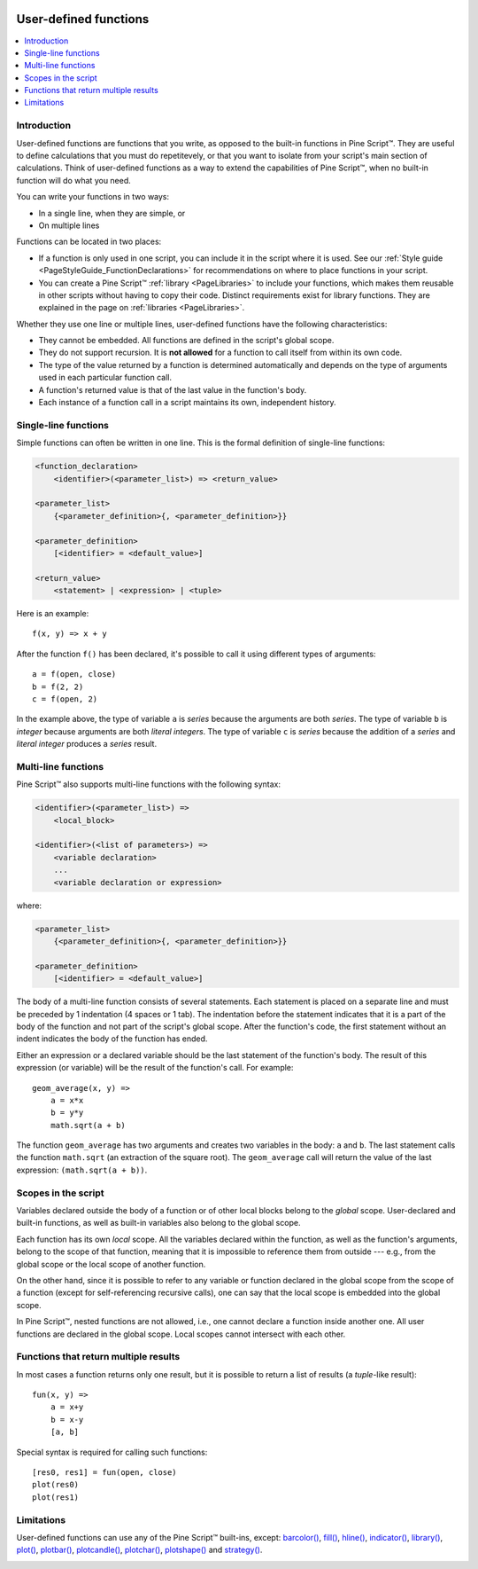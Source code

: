 .. image:: /images/logo/Pine_Script_logo.svg
   :alt: Pine Script™ logo
   :target: https://www.tradingview.com/pine-script-docs/en/v5/Introduction.html
   :align: right
   :width: 100
   :height: 100


.. _PageUserDefinedFunctions:


User-defined functions
======================

.. contents:: :local:
    :depth: 3



Introduction
------------

User-defined functions are functions that you write, as opposed to the built-in functions in Pine Script™. 
They are useful to define calculations that you must do repetitevely, or that you want to isolate from your script's main section of calculations. 
Think of user-defined functions as a way to extend the capabilities of Pine Script™, when no built-in function will do what you need.

You can write your functions in two ways:

- In a single line, when they are simple, or
- On multiple lines

Functions can be located in two places:

- If a function is only used in one script, you can include it in the script where it is used.
  See our :ref:`Style guide <PageStyleGuide_FunctionDeclarations>` for recommendations on where to place functions in your script.
- You can create a Pine Script™ :ref:`library <PageLibraries>` to include your functions, which makes them reusable in other scripts without having to copy their code.
  Distinct requirements exist for library functions. They are explained in the page on :ref:`libraries <PageLibraries>`.

Whether they use one line or multiple lines, user-defined functions have the following characteristics:

- They cannot be embedded. All functions are defined in the script's global scope.
- They do not support recursion. It is **not allowed** for a function to call itself from within its own code.
- The type of the value returned by a function is determined automatically and depends on the type of arguments used in each particular function call.
- A function's returned value is that of the last value in the function's body.
- Each instance of a function call in a script maintains its own, independent history.



Single-line functions
---------------------

Simple functions can often be written in one line. This is the formal definition of single-line functions:

.. code-block:: text

    <function_declaration>
        <identifier>(<parameter_list>) => <return_value>

    <parameter_list>
        {<parameter_definition>{, <parameter_definition>}}

    <parameter_definition>
        [<identifier> = <default_value>]

    <return_value>
        <statement> | <expression> | <tuple>

Here is an example:

::

    f(x, y) => x + y

After the function ``f()`` has been declared, it's possible to call it using different types of arguments:

::

    a = f(open, close)
    b = f(2, 2)
    c = f(open, 2)

In the example above, the type of variable ``a`` is *series* because the arguments are both *series*. 
The type of variable ``b`` is *integer* because arguments are both *literal integers*. 
The type of variable ``c`` is *series* because the addition of a *series* and *literal integer* produces a *series* result.



Multi-line functions
--------------------

Pine Script™ also supports multi-line functions with the following syntax:

.. code-block:: text

    <identifier>(<parameter_list>) => 
        <local_block>

    <identifier>(<list of parameters>) =>
        <variable declaration>
        ...
        <variable declaration or expression>

where:

.. code-block:: text

    <parameter_list>
        {<parameter_definition>{, <parameter_definition>}}

    <parameter_definition>
        [<identifier> = <default_value>]

The body of a multi-line function consists of several statements. Each
statement is placed on a separate line and must be preceded by 1
indentation (4 spaces or 1 tab). The indentation before the statement
indicates that it is a part of the body of the function and not part of the
script's global scope. After the function's code, the first statement without an indent
indicates the body of the function has ended.

Either an expression or a declared variable should be the last statement
of the function's body. The result of this expression (or variable) will
be the result of the function's call. For example:

::

    geom_average(x, y) =>
        a = x*x
        b = y*y
        math.sqrt(a + b)

The function ``geom_average`` has two arguments and creates two variables
in the body: ``a`` and ``b``. The last statement calls the function ``math.sqrt``
(an extraction of the square root). The ``geom_average`` call will return
the value of the last expression: ``(math.sqrt(a + b))``.



Scopes in the script
--------------------

Variables declared outside the body of a function or of other local blocks belong to
the *global* scope. User-declared and built-in functions, as well as built-in
variables also belong to the global scope.

Each function has its own *local* scope. All the variables declared
within the function, as well as the function's arguments, belong to the scope of
that function, meaning that it is impossible to reference them from
outside --- e.g., from the global scope or the local scope of another
function.

On the other hand, since it is possible to refer to any variable or function
declared in the global scope from the scope of a function (except for
self-referencing recursive calls), one can say
that the local scope is embedded into the global scope.

In Pine Script™, nested functions are not allowed, i.e., one cannot declare a
function inside another one. All user functions are declared in the
global scope. Local scopes cannot intersect with each other.



Functions that return multiple results
--------------------------------------

In most cases a function returns only one result, but it is possible to
return a list of results (a *tuple*-like result):

::

    fun(x, y) =>
        a = x+y
        b = x-y
        [a, b]

Special syntax is required for calling such functions:

::

    [res0, res1] = fun(open, close)
    plot(res0)
    plot(res1)



Limitations
-----------

User-defined functions can use any of the Pine Script™ built-ins, except:
`barcolor() <https://www.tradingview.com/pine-script-reference/v5/#fun_barcolor>`__,
`fill() <https://www.tradingview.com/pine-script-reference/v5/#fun_fill>`__,
`hline() <https://www.tradingview.com/pine-script-reference/v5/#fun_hline>`__,
`indicator() <https://www.tradingview.com/pine-script-reference/v5/#fun_indicator>`__,
`library() <https://www.tradingview.com/pine-script-reference/v5/#fun_library>`__,
`plot() <https://www.tradingview.com/pine-script-reference/v5/#fun_plot>`__,
`plotbar() <https://www.tradingview.com/pine-script-reference/v5/#fun_plotbar>`__,
`plotcandle() <https://www.tradingview.com/pine-script-reference/v5/#fun_plotcandle>`__,
`plotchar() <https://www.tradingview.com/pine-script-reference/v5/#fun_plotchar>`__,
`plotshape() <https://www.tradingview.com/pine-script-reference/v5/#fun_plotshape>`__ and
`strategy() <https://www.tradingview.com/pine-script-reference/v5/#fun_strategy>`__.


.. image:: /images/logo/TradingView_Logo_Block.svg
    :width: 200px
    :align: center
    :target: https://www.tradingview.com/